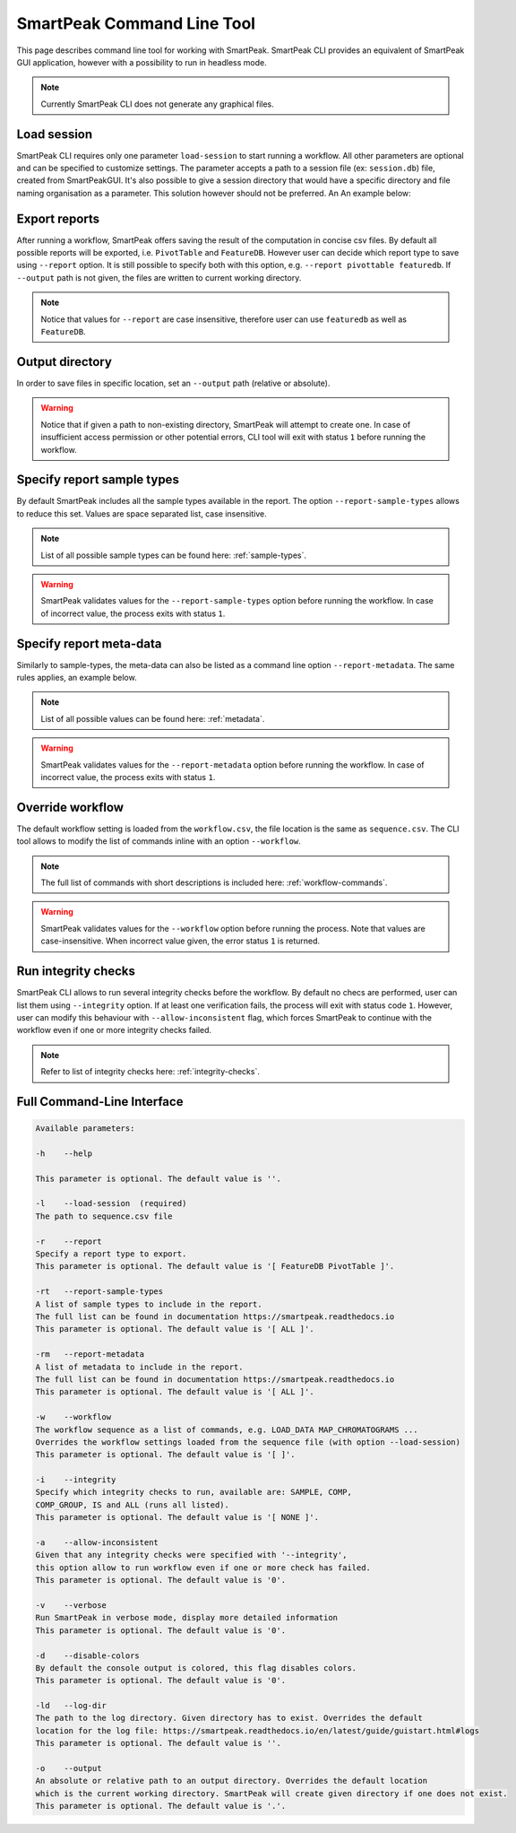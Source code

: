 SmartPeak Command Line Tool
===========================

This page describes command line tool for working with SmartPeak. SmartPeak CLI provides an equivalent of SmartPeak GUI application, 
however with a possibility to run in headless mode.

.. image:: ../images/SmartPeakCLI.gif

.. note::
    Currently SmartPeak CLI does not generate any graphical files.

Load session
~~~~~~~~~~~~

SmartPeak CLI requires only one parameter ``load-session`` to start running a workflow. 
All other parameters are optional and can be specified to customize settings.
The parameter accepts a path to a session file (ex: ``session.db``) file, created from SmartPeakGUI.
It's also possible to give a session directory that would have a specific directory and file naming organisation as a parameter. This solution however should not be preferred. 
An An example below:

.. tabs::

    .. code-tab:: powershell

        ./SmartPeakCLI --load-session C:/data/GCMS_SIM_Unknowns/session.db

    .. code-tab:: powershell

        ./SmartPeakCLI --load-session C:/data/GCMS_SIM_Unknowns

    .. code-tab:: bash

        ./SmartPeakCLI --load-session $HOME/data/GCMS_SIM_Unknowns/sequence.csv

Export reports
~~~~~~~~~~~~~~

After running a workflow, SmartPeak offers saving the result of the computation in concise csv files.
By default all possible reports will be exported, i.e. ``PivotTable`` and ``FeatureDB``. 
However user can decide which report type to save using ``--report`` option. 
It is still possible to specify both with this option, e.g. ``--report pivottable featuredb``.
If ``--output`` path is not given, the files are written to current working directory.

.. tabs::

    .. code-tab:: powershell

        ./SmartPeakCLI `
            --load-session C:/data/GCMS_SIM_Unknowns/sequence.csv `
            --report featuredb

    .. code-tab:: bash

        ./SmartPeakCLI \
            --load-session $HOME/data/GCMS_SIM_Unknowns/sequence.csv \
            --report featuredb

.. note::
    Notice that values for ``--report`` are case insensitive, therefore user can use ``featuredb`` as well as ``FeatureDB``.

Output directory
~~~~~~~~~~~~~~~~

In order to save files in specific location, set an ``--output`` path (relative or absolute).

.. tabs::

    .. code-tab:: powershell

        ./SmartPeakCLI `
            --load-session C:/data/GCMS_SIM_Unknowns/sequence.csv `
            --report featuredb `
            --output C:/data/reports

    .. code-tab:: bash

        ./SmartPeakCLI \
            --load-session $HOME/data/GCMS_SIM_Unknowns/sequence.csv \
            --report featuredb \
            --output $HOME/data/reports

.. warning::
    Notice that if given a path to non-existing directory, SmartPeak will attempt to create one.
    In case of insufficient access permission or other potential errors, CLI tool will exit with status ``1`` before running the workflow.

Specify report sample types
~~~~~~~~~~~~~~~~~~~~~~~~~~~

By default SmartPeak includes all the sample types available in the report. The option ``--report-sample-types`` allows to reduce this set. 
Values are space separated list, case insensitive.

.. tabs::

    .. code-tab:: powershell

        ./SmartPeakCLI `
            --load-session C:/data/GCMS_SIM_Unknowns/sequence.csv `
            --report featuredb `
            --report-sample-types standard blank qc `
            --output C:/data/reports

    .. code-tab:: bash

        ./SmartPeakCLI \
            --load-session $HOME/data/GCMS_SIM_Unknowns/sequence.csv \
            --report featuredb \
            --report-sample-types standard blank qc \
            --output $HOME/data/reports

.. note::
    List of all possible sample types can be found here: :ref:`sample-types`.

.. warning::
    SmartPeak validates values for the ``--report-sample-types`` option before running the workflow. 
    In case of incorrect value, the process exits with status ``1``.

Specify report meta-data
~~~~~~~~~~~~~~~~~~~~~~~~

Similarly to sample-types, the meta-data can also be listed as a command line option ``--report-metadata``. 
The same rules applies, an example below.

.. tabs::

    .. code-tab:: powershell

        ./SmartPeakCLI `
            --load-session C:/data/GCMS_SIM_Unknowns/sequence.csv `
            --report featuredb `
            --report-metadata peak_area logSN RT
            --output C:/data/reports

    .. code-tab:: bash

        ./SmartPeakCLI \
            --load-session $HOME/data/GCMS_SIM_Unknowns/sequence.csv \
            --report featuredb \
            --report-metadata peak_area logSN RT \
            --output $HOME/data/reports

.. note::
    List of all possible values can be found here: :ref:`metadata`.

.. warning::
    SmartPeak validates values for the ``--report-metadata`` option before running the workflow. 
    In case of incorrect value, the process exits with status ``1``.

Override workflow
~~~~~~~~~~~~~~~~~

The default workflow setting is loaded from the ``workflow.csv``, the file location is the same as ``sequence.csv``.
The CLI tool allows to modify the list of commands inline with an option ``--workflow``.

.. tabs::

    .. code-tab:: powershell

        ./SmartPeakCLI `
            --load-session C:/data/GCMS_SIM_Unknowns/sequence.csv `
            --report featuredb `
            --report-metadata peak_area logSN RT `
            --workflow  LOAD_RAW_DATA `
                        MAP_CHROMATOGRAMS `
                        EXTRACT_CHROMATOGRAM_WINDOWS `
                        ZERO_CHROMATOGRAM_BASELINE `
                        PICK_MRM_FEATURES `
                        SELECT_FEATURES `
                        STORE_FEATURES `
            --output C:/data/reports

    .. code-tab:: bash

        ./SmartPeakCLI \
            --load-session $HOME/data/GCMS_SIM_Unknowns/sequence.csv \
            --report featuredb \
            --report-metadata peak_area logSN RT \
            --workflow  LOAD_RAW_DATA \
                        MAP_CHROMATOGRAMS \
                        EXTRACT_CHROMATOGRAM_WINDOWS \
                        ZERO_CHROMATOGRAM_BASELINE \
                        PICK_MRM_FEATURES \
                        SELECT_FEATURES \
                        STORE_FEATURES \
            --output $HOME/data/reports

.. note::
    The full list of commands with short descriptions is included here: :ref:`workflow-commands`.

.. warning::
    SmartPeak validates values for the ``--workflow`` option before running the process.
    Note that values are case-insensitive. When incorrect value given, the error status ``1`` is returned.

Run integrity checks
~~~~~~~~~~~~~~~~~~~~

SmartPeak CLI allows to run several integrity checks before the workflow. 
By default no checs are performed, user can list them using ``--integrity`` option. 
If at least one verification fails, the process will exit with status code ``1``. 
However, user can modify this behaviour with ``--allow-inconsistent`` flag, 
which forces SmartPeak to continue with the workflow even if one or more integrity checks failed.

.. tabs::

    .. code-tab:: powershell

        ./SmartPeakCLI `
            --load-session C:/data/GCMS_SIM_Unknowns/sequence.csv `
            --report featuredb `
            --integrity SAMPLE COMP_GROUP `
            --allow-inconsistent `
            --output C:/data/reports

    .. code-tab:: bash

        ./SmartPeakCLI \
            --load-session $HOME/data/GCMS_SIM_Unknowns/sequence.csv \
            --report featuredb \
            --integrity SAMPLE COMP_GROUP \
            --allow-inconsistent \
            --output $HOME/data/reports

.. note::
    Refer to list of integrity checks here: :ref:`integrity-checks`.


Full Command-Line Interface
~~~~~~~~~~~~~~~~~~~~~~~~~~~

.. code-block:: bash

    Available parameters:

    -h    --help

    This parameter is optional. The default value is ''.

    -l    --load-session  (required)
    The path to sequence.csv file

    -r    --report
    Specify a report type to export.
    This parameter is optional. The default value is '[ FeatureDB PivotTable ]'.

    -rt   --report-sample-types
    A list of sample types to include in the report. 
    The full list can be found in documentation https://smartpeak.readthedocs.io   
    This parameter is optional. The default value is '[ ALL ]'.

    -rm   --report-metadata
    A list of metadata to include in the report. 
    The full list can be found in documentation https://smartpeak.readthedocs.io
    This parameter is optional. The default value is '[ ALL ]'.

    -w    --workflow
    The workflow sequence as a list of commands, e.g. LOAD_DATA MAP_CHROMATOGRAMS ... 
    Overrides the workflow settings loaded from the sequence file (with option --load-session)
    This parameter is optional. The default value is '[ ]'.

    -i    --integrity
    Specify which integrity checks to run, available are: SAMPLE, COMP, 
    COMP_GROUP, IS and ALL (runs all listed).
    This parameter is optional. The default value is '[ NONE ]'.

    -a    --allow-inconsistent
    Given that any integrity checks were specified with '--integrity', 
    this option allow to run workflow even if one or more check has failed.
    This parameter is optional. The default value is '0'.

    -v    --verbose
    Run SmartPeak in verbose mode, display more detailed information
    This parameter is optional. The default value is '0'.

    -d    --disable-colors
    By default the console output is colored, this flag disables colors.
    This parameter is optional. The default value is '0'.

    -ld   --log-dir
    The path to the log directory. Given directory has to exist. Overrides the default 
    location for the log file: https://smartpeak.readthedocs.io/en/latest/guide/guistart.html#logs
    This parameter is optional. The default value is ''.

    -o    --output
    An absolute or relative path to an output directory. Overrides the default location 
    which is the current working directory. SmartPeak will create given directory if one does not exist.
    This parameter is optional. The default value is '.'.
